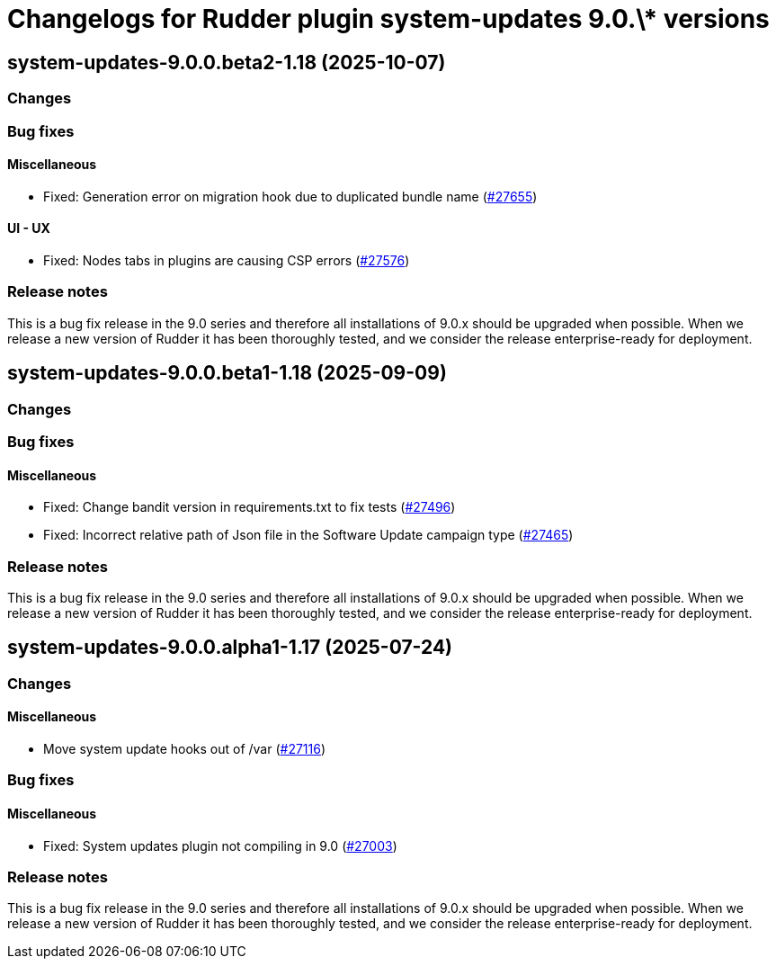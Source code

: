 = Changelogs for Rudder plugin system-updates 9.0.\* versions

== system-updates-9.0.0.beta2-1.18 (2025-10-07)

=== Changes


=== Bug fixes

==== Miscellaneous

* Fixed: Generation error on migration hook due to duplicated bundle name
    (https://issues.rudder.io/issues/27655[#27655])

==== UI - UX

* Fixed: Nodes tabs in plugins are causing CSP errors  
    (https://issues.rudder.io/issues/27576[#27576])

=== Release notes

This is a bug fix release in the 9.0 series and therefore all installations of 9.0.x should be upgraded when possible. When we release a new version of Rudder it has been thoroughly tested, and we consider the release enterprise-ready for deployment.

== system-updates-9.0.0.beta1-1.18 (2025-09-09)

=== Changes


=== Bug fixes

==== Miscellaneous

* Fixed: Change bandit version in requirements.txt to fix tests
    (https://issues.rudder.io/issues/27496[#27496])
* Fixed: Incorrect relative path of Json file in the Software Update campaign type
    (https://issues.rudder.io/issues/27465[#27465])

=== Release notes

This is a bug fix release in the 9.0 series and therefore all installations of 9.0.x should be upgraded when possible. When we release a new version of Rudder it has been thoroughly tested, and we consider the release enterprise-ready for deployment.

== system-updates-9.0.0.alpha1-1.17 (2025-07-24)

=== Changes


==== Miscellaneous

* Move system update hooks out of /var
    (https://issues.rudder.io/issues/27116[#27116])

=== Bug fixes

==== Miscellaneous

* Fixed: System updates plugin not compiling in 9.0
    (https://issues.rudder.io/issues/27003[#27003])

=== Release notes

This is a bug fix release in the 9.0 series and therefore all installations of 9.0.x should be upgraded when possible. When we release a new version of Rudder it has been thoroughly tested, and we consider the release enterprise-ready for deployment.

